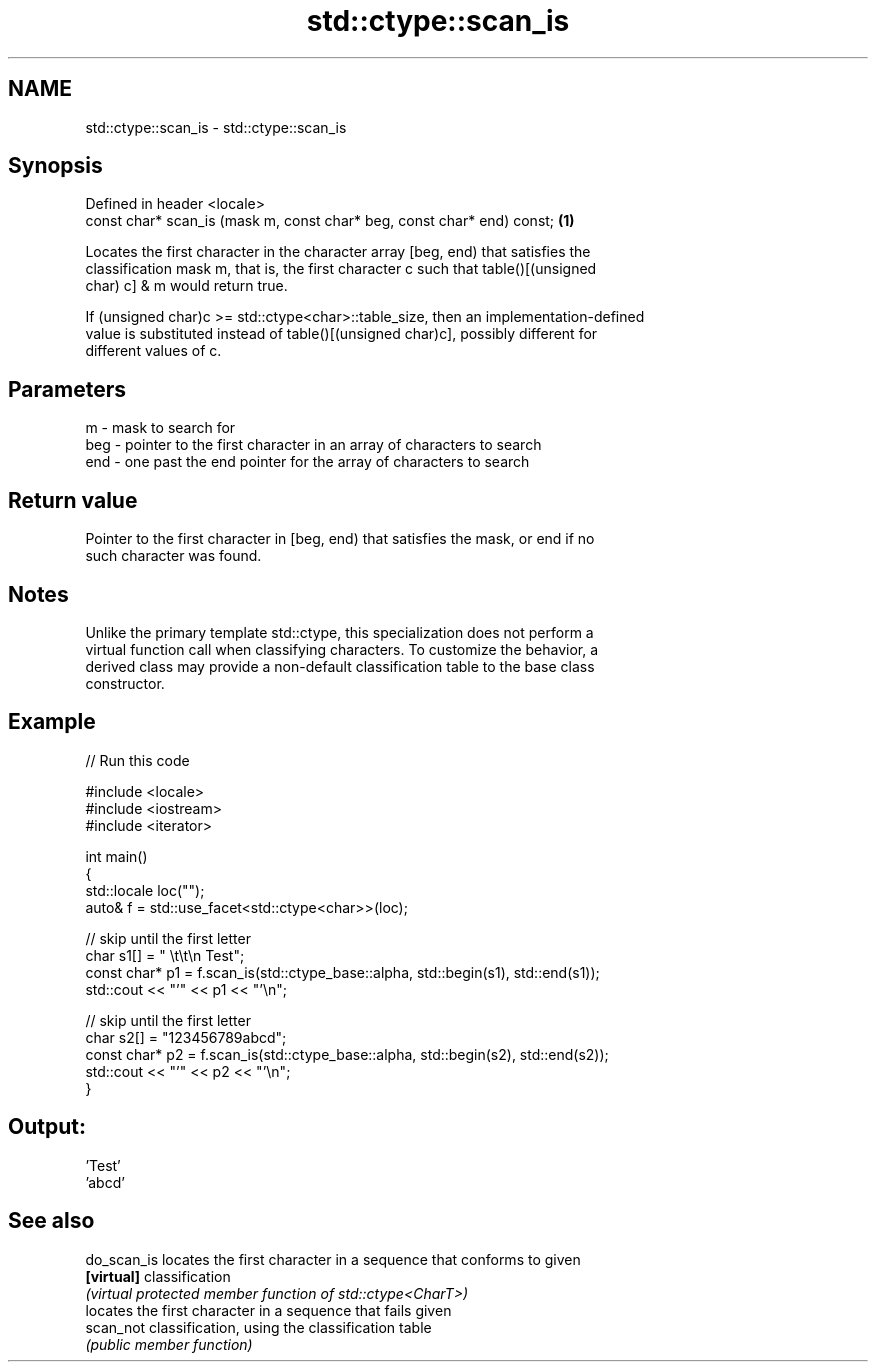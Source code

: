 .TH std::ctype::scan_is 3 "2020.11.17" "http://cppreference.com" "C++ Standard Libary"
.SH NAME
std::ctype::scan_is \- std::ctype::scan_is

.SH Synopsis
   Defined in header <locale>
   const char* scan_is (mask m, const char* beg, const char* end) const; \fB(1)\fP

   Locates the first character in the character array [beg, end) that satisfies the
   classification mask m, that is, the first character c such that table()[(unsigned
   char) c] & m would return true.

   If (unsigned char)c >= std::ctype<char>::table_size, then an implementation-defined
   value is substituted instead of table()[(unsigned char)c], possibly different for
   different values of c.

.SH Parameters

   m   - mask to search for
   beg - pointer to the first character in an array of characters to search
   end - one past the end pointer for the array of characters to search

.SH Return value

   Pointer to the first character in [beg, end) that satisfies the mask, or end if no
   such character was found.

.SH Notes

   Unlike the primary template std::ctype, this specialization does not perform a
   virtual function call when classifying characters. To customize the behavior, a
   derived class may provide a non-default classification table to the base class
   constructor.

.SH Example

   
// Run this code

 #include <locale>
 #include <iostream>
 #include <iterator>
  
 int main()
 {
     std::locale loc("");
     auto& f = std::use_facet<std::ctype<char>>(loc);
  
     // skip until the first letter
     char s1[] = "      \\t\\t\\n  Test";
     const char* p1 = f.scan_is(std::ctype_base::alpha, std::begin(s1), std::end(s1));
     std::cout << "'" << p1 << "'\\n";
  
     // skip until the first letter
     char s2[] = "123456789abcd";
     const char* p2 = f.scan_is(std::ctype_base::alpha, std::begin(s2), std::end(s2));
     std::cout << "'" << p2 << "'\\n";
 }

.SH Output:

 'Test'
 'abcd'

.SH See also

   do_scan_is locates the first character in a sequence that conforms to given
   \fB[virtual]\fP  classification
              \fI(virtual protected member function of std::ctype<CharT>)\fP 
              locates the first character in a sequence that fails given
   scan_not   classification, using the classification table
              \fI(public member function)\fP 
